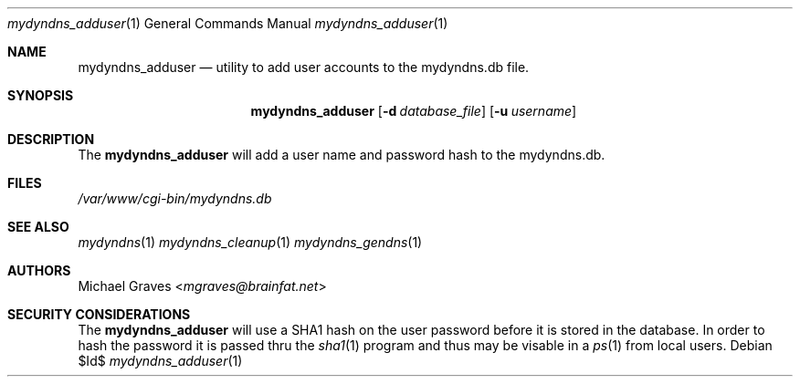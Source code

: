 .\" $Id$
.\"
.\" Copyright (c) 2017 Michael Graves <mgraves@brainfat.net>
.\"
.\" Permission to use, copy, modify, and distribute this software for any
.\" purpose with or without fee is hereby granted, provided that the above
.\" copyright notice and this permission notice appear in all copies.
.\"
.\" THE SOFTWARE IS PROVIDED "AS IS" AND THE AUTHOR DISCLAIMS ALL WARRANTIES
.\" WITH REGARD TO THIS SOFTWARE INCLUDING ALL IMPLIED WARRANTIES OF
.\" MERCHANTABILITY AND FITNESS. IN NO EVENT SHALL THE AUTHOR BE LIABLE FOR
.\" ANY SPECIAL, DIRECT, INDIRECT, OR CONSEQUENTIAL DAMAGES OR ANY DAMAGES
.\" WHATSOEVER RESULTING FROM LOSS OF USE, DATA OR PROFITS, WHETHER IN AN
.\" ACTION OF CONTRACT, NEGLIGENCE OR OTHER TORTIOUS ACTION, ARISING OUT OF
.\" OR IN CONNECTION WITH THE USE OR PERFORMANCE OF THIS SOFTWARE.
.\"
.Dd $Id$
.Dt mydyndns_adduser 1
.Os
.Sh NAME
.Nm mydyndns_adduser
.Nd utility to add user accounts to the mydyndns.db file.
.Sh SYNOPSIS
.Nm mydyndns_adduser
.Op Fl d Ar database_file
.Op Fl u Ar username
.Sh DESCRIPTION
The
.Nm
will add a user name and password hash to the mydyndns.db.
.Sh FILES
.Pa /var/www/cgi-bin/mydyndns.db
.Sh SEE ALSO
.Xr mydyndns 1
.Xr mydyndns_cleanup 1
.Xr mydyndns_gendns 1
.Sh AUTHORS
.An Michael Graves Aq Mt mgraves@brainfat.net
.Sh SECURITY CONSIDERATIONS
The
.Nm
will use a SHA1 hash on the user password before it is stored in the database.  In order to hash the password it is passed thru the
.Xr sha1 1
program and thus may be visable in a
.Xr ps 1
from local users.
